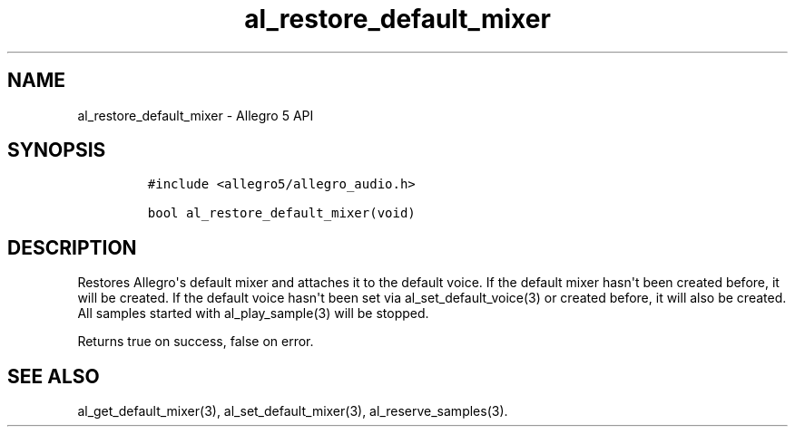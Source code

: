 .TH "al_restore_default_mixer" "3" "" "Allegro reference manual" ""
.SH NAME
.PP
al_restore_default_mixer \- Allegro 5 API
.SH SYNOPSIS
.IP
.nf
\f[C]
#include\ <allegro5/allegro_audio.h>

bool\ al_restore_default_mixer(void)
\f[]
.fi
.SH DESCRIPTION
.PP
Restores Allegro\[aq]s default mixer and attaches it to the default
voice.
If the default mixer hasn\[aq]t been created before, it will be created.
If the default voice hasn\[aq]t been set via al_set_default_voice(3) or
created before, it will also be created.
All samples started with al_play_sample(3) will be stopped.
.PP
Returns true on success, false on error.
.SH SEE ALSO
.PP
al_get_default_mixer(3), al_set_default_mixer(3), al_reserve_samples(3).
